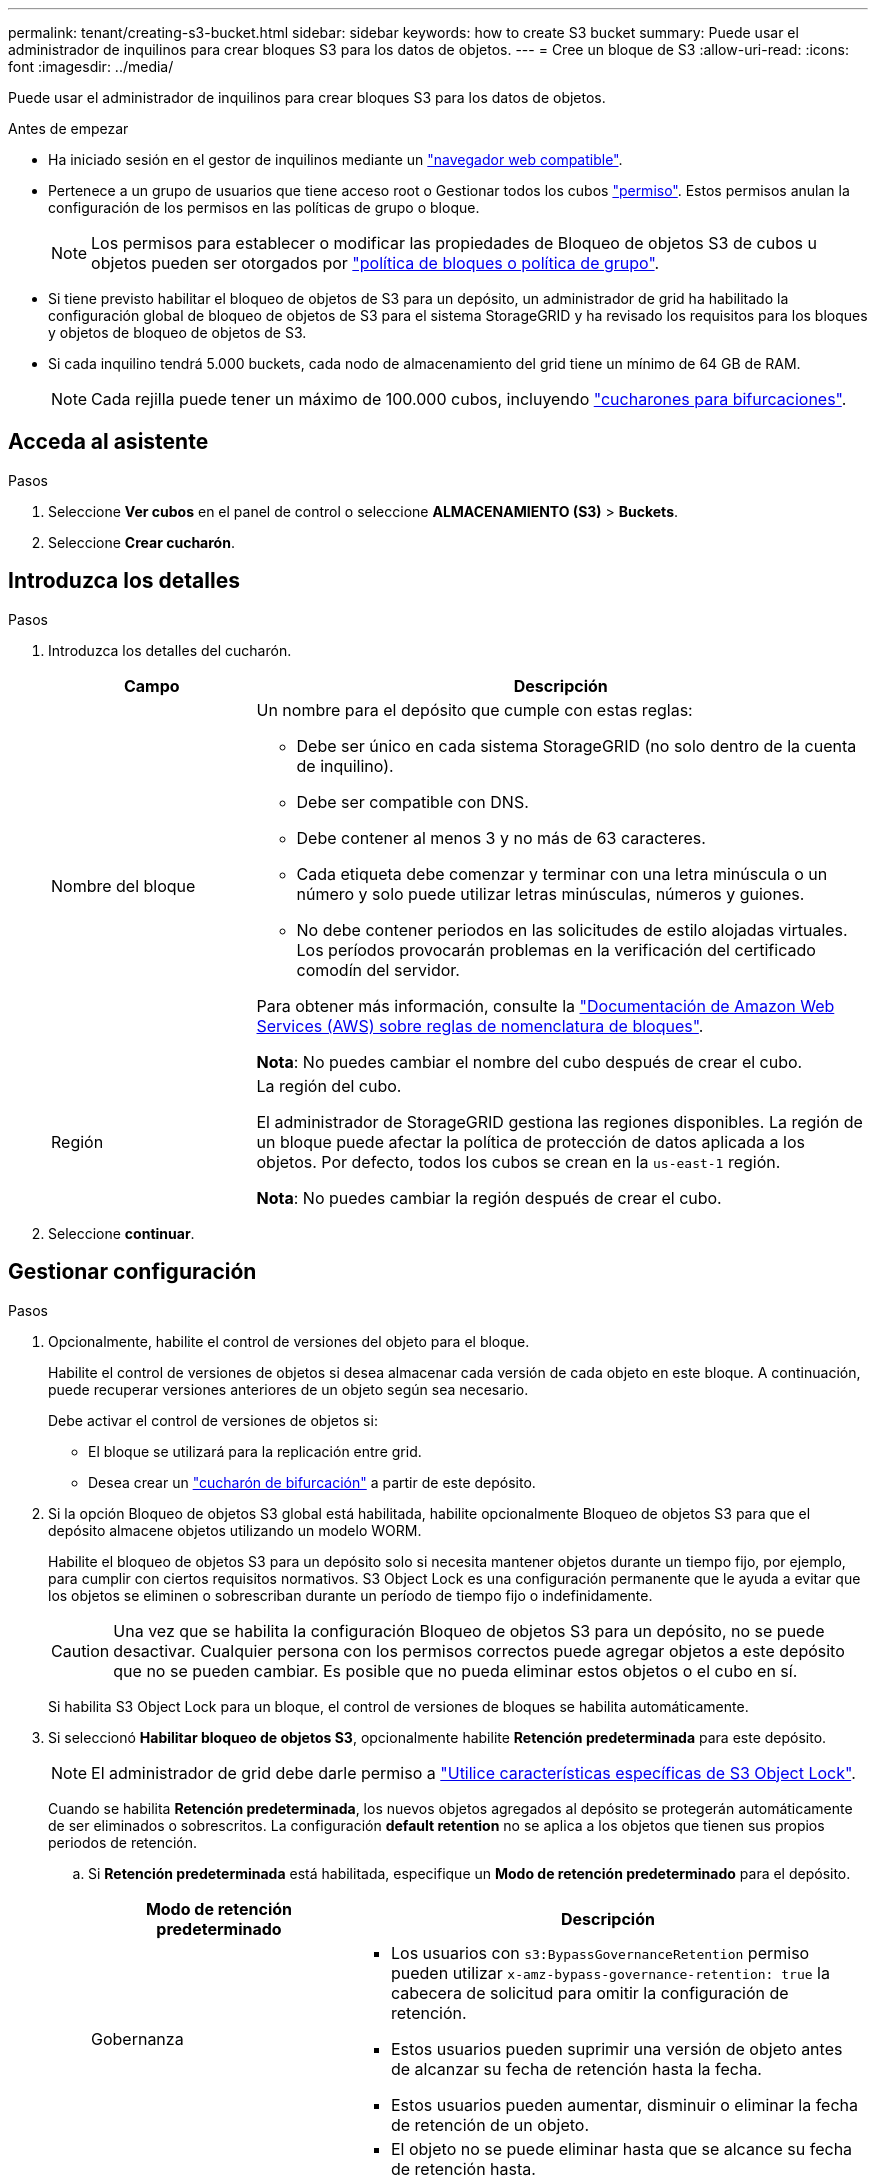---
permalink: tenant/creating-s3-bucket.html 
sidebar: sidebar 
keywords: how to create S3 bucket 
summary: Puede usar el administrador de inquilinos para crear bloques S3 para los datos de objetos. 
---
= Cree un bloque de S3
:allow-uri-read: 
:icons: font
:imagesdir: ../media/


[role="lead"]
Puede usar el administrador de inquilinos para crear bloques S3 para los datos de objetos.

.Antes de empezar
* Ha iniciado sesión en el gestor de inquilinos mediante un link:../admin/web-browser-requirements.html["navegador web compatible"].
* Pertenece a un grupo de usuarios que tiene acceso root o Gestionar todos los cubos link:tenant-management-permissions.html["permiso"]. Estos permisos anulan la configuración de los permisos en las políticas de grupo o bloque.
+

NOTE: Los permisos para establecer o modificar las propiedades de Bloqueo de objetos S3 de cubos u objetos pueden ser otorgados por link:../s3/bucket-and-group-access-policies.html["política de bloques o política de grupo"].

* Si tiene previsto habilitar el bloqueo de objetos de S3 para un depósito, un administrador de grid ha habilitado la configuración global de bloqueo de objetos de S3 para el sistema StorageGRID y ha revisado los requisitos para los bloques y objetos de bloqueo de objetos de S3.
* Si cada inquilino tendrá 5.000 buckets, cada nodo de almacenamiento del grid tiene un mínimo de 64 GB de RAM.
+

NOTE: Cada rejilla puede tener un máximo de 100.000 cubos, incluyendo link:../tenant/manage-branch-buckets.html["cucharones para bifurcaciones"].





== Acceda al asistente

.Pasos
. Seleccione *Ver cubos* en el panel de control o seleccione *ALMACENAMIENTO (S3)* > *Buckets*.
. Seleccione *Crear cucharón*.




== Introduzca los detalles

.Pasos
. Introduzca los detalles del cucharón.
+
[cols="1a,3a"]
|===
| Campo | Descripción 


 a| 
Nombre del bloque
 a| 
Un nombre para el depósito que cumple con estas reglas:

** Debe ser único en cada sistema StorageGRID (no solo dentro de la cuenta de inquilino).
** Debe ser compatible con DNS.
** Debe contener al menos 3 y no más de 63 caracteres.
** Cada etiqueta debe comenzar y terminar con una letra minúscula o un número y solo puede utilizar letras minúsculas, números y guiones.
** No debe contener periodos en las solicitudes de estilo alojadas virtuales. Los períodos provocarán problemas en la verificación del certificado comodín del servidor.


Para obtener más información, consulte la https://docs.aws.amazon.com/AmazonS3/latest/userguide/bucketnamingrules.html["Documentación de Amazon Web Services (AWS) sobre reglas de nomenclatura de bloques"^].

*Nota*: No puedes cambiar el nombre del cubo después de crear el cubo.



 a| 
Región
 a| 
La región del cubo.

El administrador de StorageGRID gestiona las regiones disponibles. La región de un bloque puede afectar la política de protección de datos aplicada a los objetos. Por defecto, todos los cubos se crean en la `us-east-1` región.

*Nota*: No puedes cambiar la región después de crear el cubo.

|===
. Seleccione *continuar*.




== Gestionar configuración

.Pasos
. Opcionalmente, habilite el control de versiones del objeto para el bloque.
+
Habilite el control de versiones de objetos si desea almacenar cada versión de cada objeto en este bloque. A continuación, puede recuperar versiones anteriores de un objeto según sea necesario.

+
Debe activar el control de versiones de objetos si:

+
** El bloque se utilizará para la replicación entre grid.
** Desea crear un link:../tenant/manage-branch-buckets.html["cucharón de bifurcación"] a partir de este depósito.


. Si la opción Bloqueo de objetos S3 global está habilitada, habilite opcionalmente Bloqueo de objetos S3 para que el depósito almacene objetos utilizando un modelo WORM.
+
Habilite el bloqueo de objetos S3 para un depósito solo si necesita mantener objetos durante un tiempo fijo, por ejemplo, para cumplir con ciertos requisitos normativos. S3 Object Lock es una configuración permanente que le ayuda a evitar que los objetos se eliminen o sobrescriban durante un período de tiempo fijo o indefinidamente.

+

CAUTION: Una vez que se habilita la configuración Bloqueo de objetos S3 para un depósito, no se puede desactivar. Cualquier persona con los permisos correctos puede agregar objetos a este depósito que no se pueden cambiar. Es posible que no pueda eliminar estos objetos o el cubo en sí.

+
Si habilita S3 Object Lock para un bloque, el control de versiones de bloques se habilita automáticamente.

. Si seleccionó *Habilitar bloqueo de objetos S3*, opcionalmente habilite *Retención predeterminada* para este depósito.
+

NOTE: El administrador de grid debe darle permiso a link:../tenant/using-s3-object-lock.html["Utilice características específicas de S3 Object Lock"].

+
Cuando se habilita *Retención predeterminada*, los nuevos objetos agregados al depósito se protegerán automáticamente de ser eliminados o sobrescritos. La configuración *default retention* no se aplica a los objetos que tienen sus propios periodos de retención.

+
.. Si *Retención predeterminada* está habilitada, especifique un *Modo de retención predeterminado* para el depósito.
+
[cols="1a,2a"]
|===
| Modo de retención predeterminado | Descripción 


 a| 
Gobernanza
 a| 
*** Los usuarios con `s3:BypassGovernanceRetention` permiso pueden utilizar `x-amz-bypass-governance-retention: true` la cabecera de solicitud para omitir la configuración de retención.
*** Estos usuarios pueden suprimir una versión de objeto antes de alcanzar su fecha de retención hasta la fecha.
*** Estos usuarios pueden aumentar, disminuir o eliminar la fecha de retención de un objeto.




 a| 
Cumplimiento de normativas
 a| 
*** El objeto no se puede eliminar hasta que se alcance su fecha de retención hasta.
*** La fecha de retención del objeto se puede aumentar, pero no se puede reducir.
*** No se puede eliminar la fecha de retención del objeto hasta que se alcance esa fecha.


*Nota*: Su administrador de grid debe permitirle usar el modo de cumplimiento.

|===
.. Si *Retención predeterminada* está habilitada, especifique el *Período de retención predeterminado* para el depósito.
+
El *período de retención predeterminado* indica cuánto tiempo deben conservarse los nuevos objetos agregados a este depósito, a partir del momento en que se ingieren. Especifique un valor inferior o igual al período de retención máximo del inquilino, según lo establece el administrador de grid.

+
Un período de retención _maximum_, que puede ser un valor de 1 día a 100 años, se establece cuando el administrador de grid crea el inquilino. Cuando establece un período de retención _default_, no puede exceder el valor establecido para el período de retención máximo. Si es necesario, pida al administrador de grid que aumente o reduzca el período de retención máximo.



. [[capacity-limit]]Opcionalmente, seleccione *Enable capacity limit*, introduzca un valor y seleccione la unidad de capacidad.
+
El límite de capacidad es la capacidad máxima disponible para los objetos de este bloque. Este valor representa una cantidad lógica (tamaño de objeto), no una cantidad física (tamaño en disco).

+
Si no se establece ningún límite, la capacidad de este depósito es ilimitada. Consulte link:../tenant/understanding-tenant-manager-dashboard.html#bucket-capacity-usage["Límite de uso de capacidad"] si desea obtener más información.

. [[object-count-limit]]Opcionalmente, seleccione *Enable object count limit* e introduzca un entero de al menos 1 y no más de 1.000.000.000.000.000.000.
+
El límite de recuento de objetos es el número máximo de objetos que puede contener este cubo. Este valor representa una cantidad lógica (recuento de objetos). Si no se establece ningún límite, el recuento de objetos es ilimitado.

. Seleccione *Crear cucharón*.
+
El cucharón se crea y se agrega a la tabla de la página Cuches.

. Opcionalmente, seleccione *Ir a la página de detalles del depósito* para link:viewing-s3-bucket-details.html["ver detalles del período"]realizar una configuración adicional.


Usted también puede link:../tenant/manage-branch-buckets.html["crear cubos de bifurcación"]según sea necesario.
